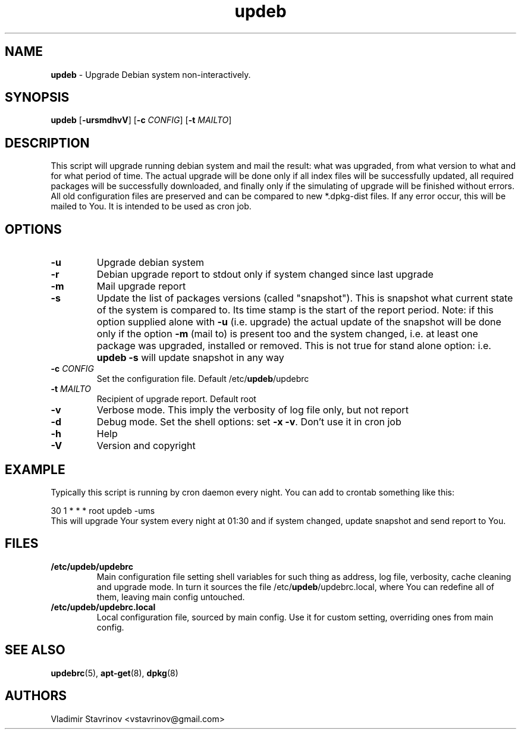 .\"Text automatically generated by txt2man
.TH updeb 1 "12 December 2011" "" ""
.SH NAME
\fBupdeb \fP- Upgrade Debian system non-interactively.
\fB
.SH SYNOPSIS
.nf
.fam C
\fBupdeb\fP [\fB-ursmdhvV\fP] [\fB-c\fP \fICONFIG\fP] [\fB-t\fP \fIMAILTO\fP]

.fam T
.fi
.fam T
.fi
.SH DESCRIPTION
This script will upgrade running debian system and mail the result: what was upgraded, from what version to what and for what period of time. The actual upgrade will be done only if all index files will be successfully updated, all required packages will be successfully downloaded, and finally only if the simulating of upgrade will be finished without errors. All old configuration files are preserved and can be compared to new *.dpkg-dist files. If any error occur, this will be mailed to You. It is intended to be used as cron job.
.SH OPTIONS
.TP
.B
\fB-u\fP
Upgrade debian system
.TP
.B
\fB-r\fP
Debian upgrade report to stdout only if system changed since last upgrade
.TP
.B
\fB-m\fP
Mail upgrade report
.TP
.B
\fB-s\fP
Update the list of packages versions (called "snapshot"). This is snapshot what current state of the system is compared to. Its time stamp is the start of the report period. Note: if this option supplied alone with \fB-u\fP (i.e. upgrade) the actual update of the snapshot will be done only if the option \fB-m\fP (mail to) is present too and the system changed, i.e. at least one package was upgraded, installed or removed. This is not true for stand alone option: i.e. \fBupdeb\fP \fB-s\fP will update snapshot in any way
.TP
.B
\fB-c\fP \fICONFIG\fP
Set the configuration file. Default /etc/\fBupdeb\fP/updebrc
.TP
.B
\fB-t\fP \fIMAILTO\fP
Recipient of upgrade report. Default root
.TP
.B
\fB-v\fP
Verbose mode. This imply the verbosity of log file only, but not report
.TP
.B
\fB-d\fP
Debug mode. Set the shell options: set \fB-x\fP \fB-v\fP. Don’t use it in cron job
.TP
.B
\fB-h\fP
Help
.TP
.B
\fB-V\fP
Version and copyright
.SH EXAMPLE
Typically this script is running by cron daemon every night. You can add to crontab something like this:
.PP
.nf
.fam C
        30 1 * * * root updeb \-ums
.fam T
.fi
This will upgrade Your system every night at 01:30 and if system changed, update snapshot and send report to You.
.SH FILES
.TP
.B
/etc/\fBupdeb\fP/updebrc
Main configuration file setting shell variables for such thing as address, log file, verbosity, cache cleaning and upgrade mode. In turn it sources the file /etc/\fBupdeb\fP/updebrc.local, where You can redefine all of them, leaving main config untouched.
.TP
.B
/etc/\fBupdeb\fP/updebrc.local
Local configuration file, sourced by main config. Use it for custom setting, overriding ones from main config.
.SH SEE ALSO
\fBupdebrc\fP(5), \fBapt-get\fP(8), \fBdpkg\fP(8)
.SH AUTHORS
Vladimir Stavrinov <vstavrinov@gmail.com>
